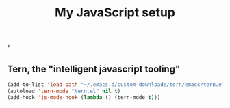 #+TITLE: My JavaScript setup

*

** Tern, the "intelligent javascript tooling"

   #+BEGIN_SRC emacs-lisp
   (add-to-list 'load-path "~/.emacs.d/custom-downloads/tern/emacs/tern.el")
   (autoload 'tern-mode "tern.el" nil t)
   (add-hook 'js-mode-hook (lambda () (tern-mode t)))
   #+END_SRC
